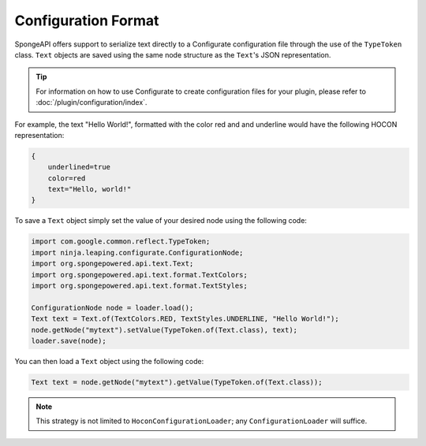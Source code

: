 ====================
Configuration Format
====================

SpongeAPI offers support to serialize text directly to a Configurate configuration file through the use of
the ``TypeToken`` class. ``Text`` objects are saved using the same node structure as the ``Text``\'s JSON
representation.

.. tip::

    For information on how to use Configurate to create configuration files for your plugin, please refer to
    :doc:`/plugin/configuration/index`.

For example, the text "Hello World!", formatted with the color red and and underline would have the following HOCON
representation:

.. code-block:: guess

    {
        underlined=true
        color=red
        text="Hello, world!"
    }

To save a ``Text`` object simply set the value of your desired node using the following code:

.. code-block:: java

    import com.google.common.reflect.TypeToken;
    import ninja.leaping.configurate.ConfigurationNode;
    import org.spongepowered.api.text.Text;
    import org.spongepowered.api.text.format.TextColors;
    import org.spongepowered.api.text.format.TextStyles;

    ConfigurationNode node = loader.load();
    Text text = Text.of(TextColors.RED, TextStyles.UNDERLINE, "Hello World!");
    node.getNode("mytext").setValue(TypeToken.of(Text.class), text);
    loader.save(node);

You can then load a ``Text`` object using the following code:

.. code-block:: java

    Text text = node.getNode("mytext").getValue(TypeToken.of(Text.class));

.. note::

    This strategy is not limited to ``HoconConfigurationLoader``\; any ``ConfigurationLoader`` will suffice.
